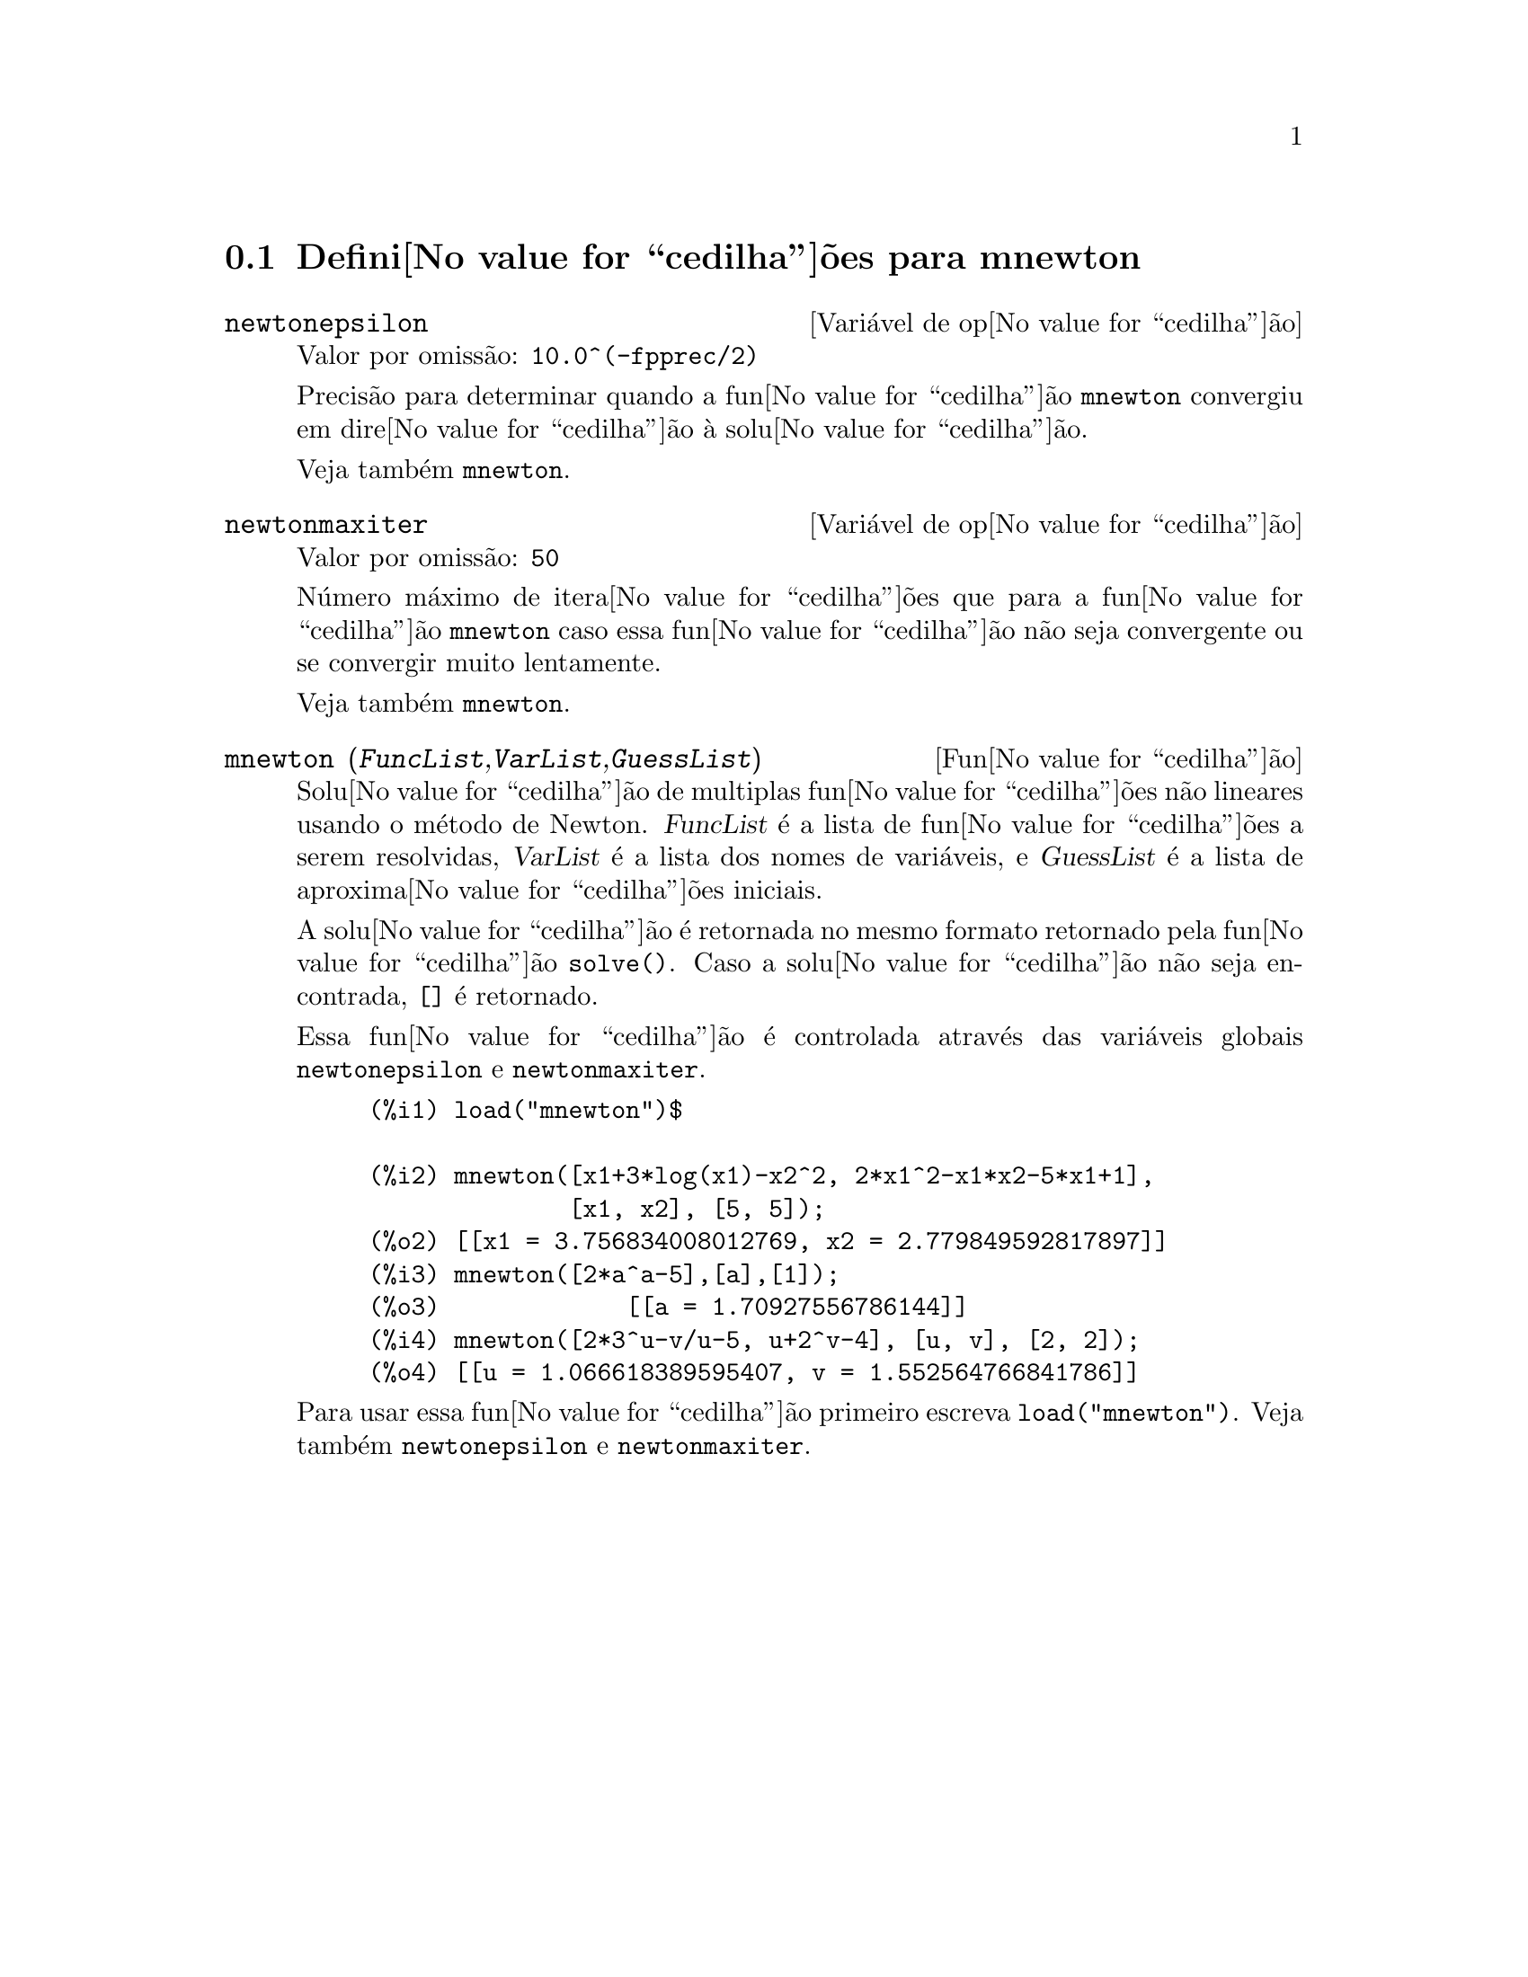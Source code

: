 @c /mnewton.texi/1.2/Mon May 15 07:54:51 2006//
@menu
* Defini@value{cedilha}@~oes para mnewton::
@end menu

@node Defini@value{cedilha}@~oes para mnewton,  , mnewton, mnewton
@section Defini@value{cedilha}@~oes para mnewton

@defvr {Vari@'avel de op@value{cedilha}@~ao} newtonepsilon
Valor por omiss@~ao: @code{10.0^(-fpprec/2)}

Precis@~ao para determinar quando a fun@value{cedilha}@~ao @code{mnewton} convergiu em dire@value{cedilha}@~ao @`a solu@value{cedilha}@~ao.

Veja tamb@'em @code{mnewton}.
@end defvr


@defvr {Vari@'avel de op@value{cedilha}@~ao} newtonmaxiter
Valor por omiss@~ao: @code{50}

N@'umero m@'aximo de itera@value{cedilha}@~oes que para a fun@value{cedilha}@~ao @code{mnewton}
caso essa fun@value{cedilha}@~ao n@~ao seja convergente ou se convergir muito lentamente.

Veja tamb@'em @code{mnewton}.
@end defvr

@deffn {Fun@value{cedilha}@~ao} mnewton (@var{FuncList},@var{VarList},@var{GuessList})
Solu@value{cedilha}@~ao de multiplas fun@value{cedilha}@~oes n@~ao lineares usando o m@'etodo de Newton.
@var{FuncList} @'e a lista de fun@value{cedilha}@~oes a serem resolvidas,
@var{VarList} @'e a lista dos nomes de vari@'aveis, e
@var{GuessList} @'e a lista de aproxima@value{cedilha}@~oes iniciais.

A solu@value{cedilha}@~ao @'e retornada no mesmo formato retornado pela fun@value{cedilha}@~ao @code{solve()}.
Caso a solu@value{cedilha}@~ao n@~ao seja encontrada, @code{[]} @'e retornado.

Essa fun@value{cedilha}@~ao @'e controlada atrav@'es das vari@'aveis globais @code{newtonepsilon} e @code{newtonmaxiter}.

@example
(%i1) load("mnewton")$

(%i2) mnewton([x1+3*log(x1)-x2^2, 2*x1^2-x1*x2-5*x1+1],
              [x1, x2], [5, 5]);
(%o2) [[x1 = 3.756834008012769, x2 = 2.779849592817897]]
(%i3) mnewton([2*a^a-5],[a],[1]);
(%o3)             [[a = 1.70927556786144]]
(%i4) mnewton([2*3^u-v/u-5, u+2^v-4], [u, v], [2, 2]);
(%o4) [[u = 1.066618389595407, v = 1.552564766841786]]
@end example

Para usar essa fun@value{cedilha}@~ao primeiro escreva @code{load("mnewton")}. Veja tamb@'em @code{newtonepsilon} e @code{newtonmaxiter}.
@end deffn


